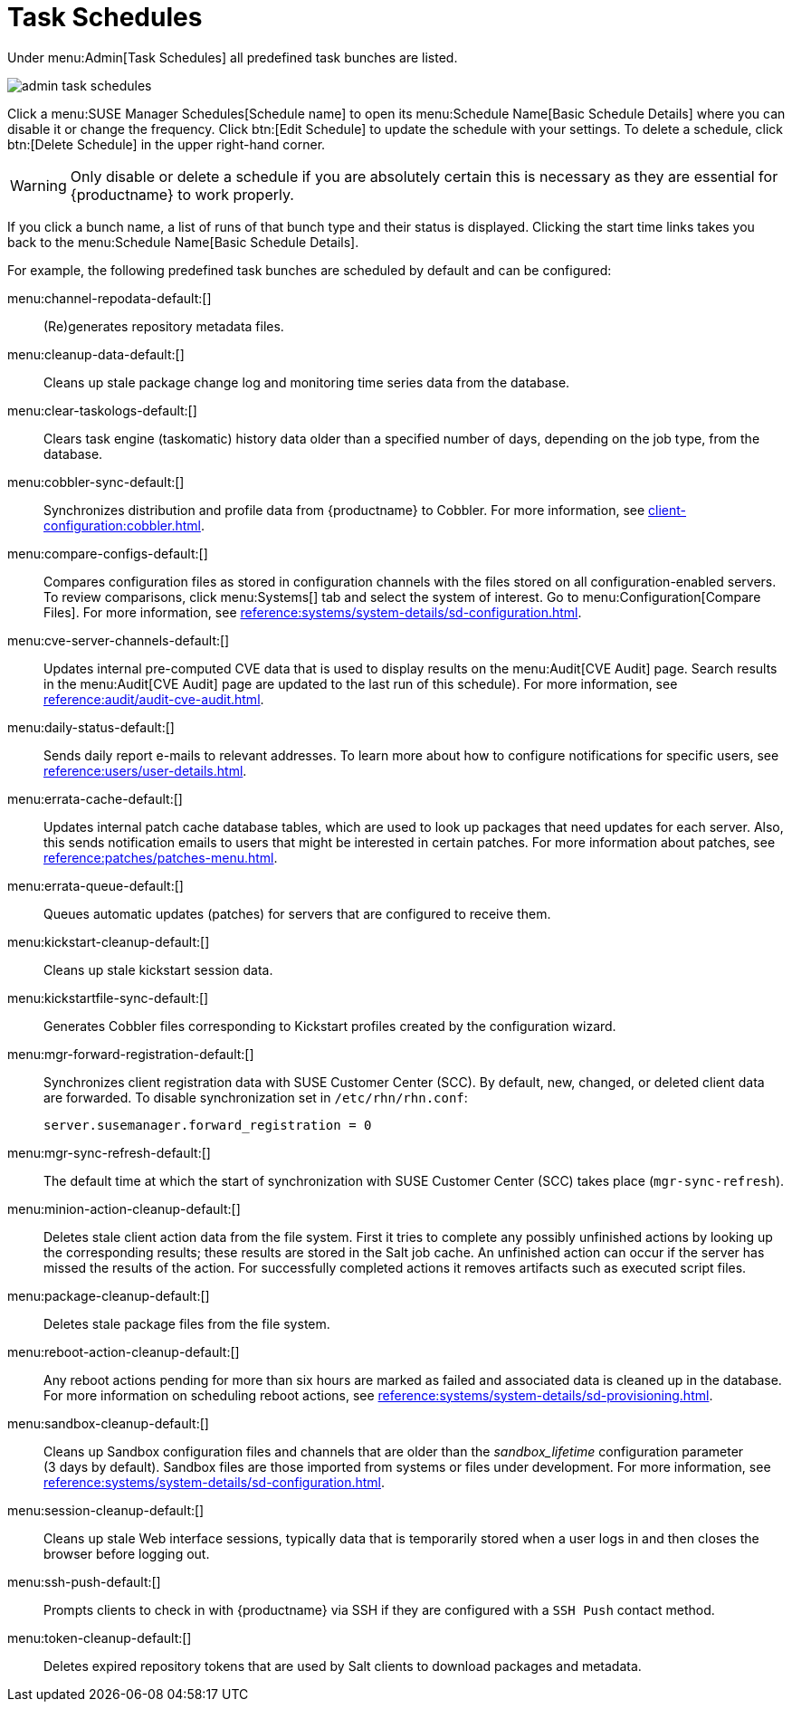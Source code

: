 [[ref.webui.admin.schedules]]
= Task Schedules

Under menu:Admin[Task Schedules] all predefined task bunches are listed.

image::admin_task_schedules.png[scaledwidth=80%]

Click a menu:SUSE Manager Schedules[Schedule name] to open its menu:Schedule Name[Basic Schedule Details] where you can disable it or change the frequency.
Click btn:[Edit Schedule] to update the schedule with your settings.
To delete a schedule, click btn:[Delete Schedule] in the upper right-hand corner.

[WARNING]
====
Only disable or delete a schedule if you are absolutely certain this is necessary as they are essential for {productname} to work properly.
====

If you click a bunch name, a list of runs of that bunch type and their status is displayed.
Clicking the start time links takes you back to the menu:Schedule Name[Basic Schedule Details].

For example, the following predefined task bunches are scheduled by default and can be configured:

menu:channel-repodata-default:[]::
(Re)generates repository metadata files.


menu:cleanup-data-default:[]::
Cleans up stale package change log and monitoring time series data from the database.


menu:clear-taskologs-default:[]::
Clears task engine (taskomatic) history data older than a specified number of days, depending on the job type, from the database.


menu:cobbler-sync-default:[]::
Synchronizes distribution and profile data from {productname} to Cobbler.
For more information, see xref:client-configuration:cobbler.adoc[].


menu:compare-configs-default:[]::
Compares configuration files as stored in configuration channels with the files stored on all configuration-enabled servers.
To review comparisons, click menu:Systems[] tab and select the system of interest.
Go to menu:Configuration[Compare Files].
For more information, see xref:reference:systems/system-details/sd-configuration.adoc#sd-config-compare-files[].


menu:cve-server-channels-default:[]::
Updates internal pre-computed CVE data that is used to display results on the menu:Audit[CVE Audit] page.
Search results in the menu:Audit[CVE Audit] page are updated to the last run of this schedule).
For more information, see xref:reference:audit/audit-cve-audit.adoc[].


menu:daily-status-default:[]::
Sends daily report e-mails to relevant addresses.
To learn more about how to configure notifications for specific users, see
xref:reference:users/user-details.adoc[].


menu:errata-cache-default:[]::
Updates internal patch cache database tables, which are used to look up packages that need updates for each server.
Also, this sends notification emails to users that might be interested in certain patches.
For more information about patches, see xref:reference:patches/patches-menu.adoc[].


menu:errata-queue-default:[]::
Queues automatic updates (patches) for servers that are configured to receive them.


menu:kickstart-cleanup-default:[]::
Cleans up stale kickstart session data.


menu:kickstartfile-sync-default:[]::
Generates Cobbler files corresponding to Kickstart profiles created by the configuration wizard.


menu:mgr-forward-registration-default:[]::
Synchronizes client registration data with SUSE Customer Center (SCC).
By default, new, changed, or deleted client data are forwarded.
To disable synchronization set in [path]``/etc/rhn/rhn.conf``:
+
----
server.susemanager.forward_registration = 0
----
+


menu:mgr-sync-refresh-default:[]::
The default time at which the start of synchronization with SUSE Customer Center (SCC) takes place (``mgr-sync-refresh``).

menu:minion-action-cleanup-default:[]::
Deletes stale client action data from the file system.
First it tries to complete any possibly unfinished actions by looking up the corresponding results; these results are stored in the Salt job cache.
An unfinished action can occur if the server has missed the results of the action.
For successfully completed actions it removes artifacts such as executed script files.


menu:package-cleanup-default:[]::
Deletes stale package files from the file system.

menu:reboot-action-cleanup-default:[]::
Any reboot actions pending for more than six hours are marked as failed and associated data is cleaned up in the database.
For more information on scheduling reboot actions, see xref:reference:systems/system-details/sd-provisioning.adoc#sd-power-management[].


menu:sandbox-cleanup-default:[]::
Cleans up Sandbox configuration files and channels that are older than the __sandbox_lifetime__ configuration parameter (3 days by default).
Sandbox files are those imported from systems or files under development.
For more information, see
xref:reference:systems/system-details/sd-configuration.adoc#sd-config-add-files[].


menu:session-cleanup-default:[]::
Cleans up stale Web interface sessions, typically data that is temporarily stored when a user logs in and then closes the browser before logging out.


menu:ssh-push-default:[]::
Prompts clients to check in with {productname} via SSH if they are configured with a `SSH Push` contact method.

menu:token-cleanup-default:[]::
Deletes expired repository tokens that are used by Salt clients to download packages and metadata.

